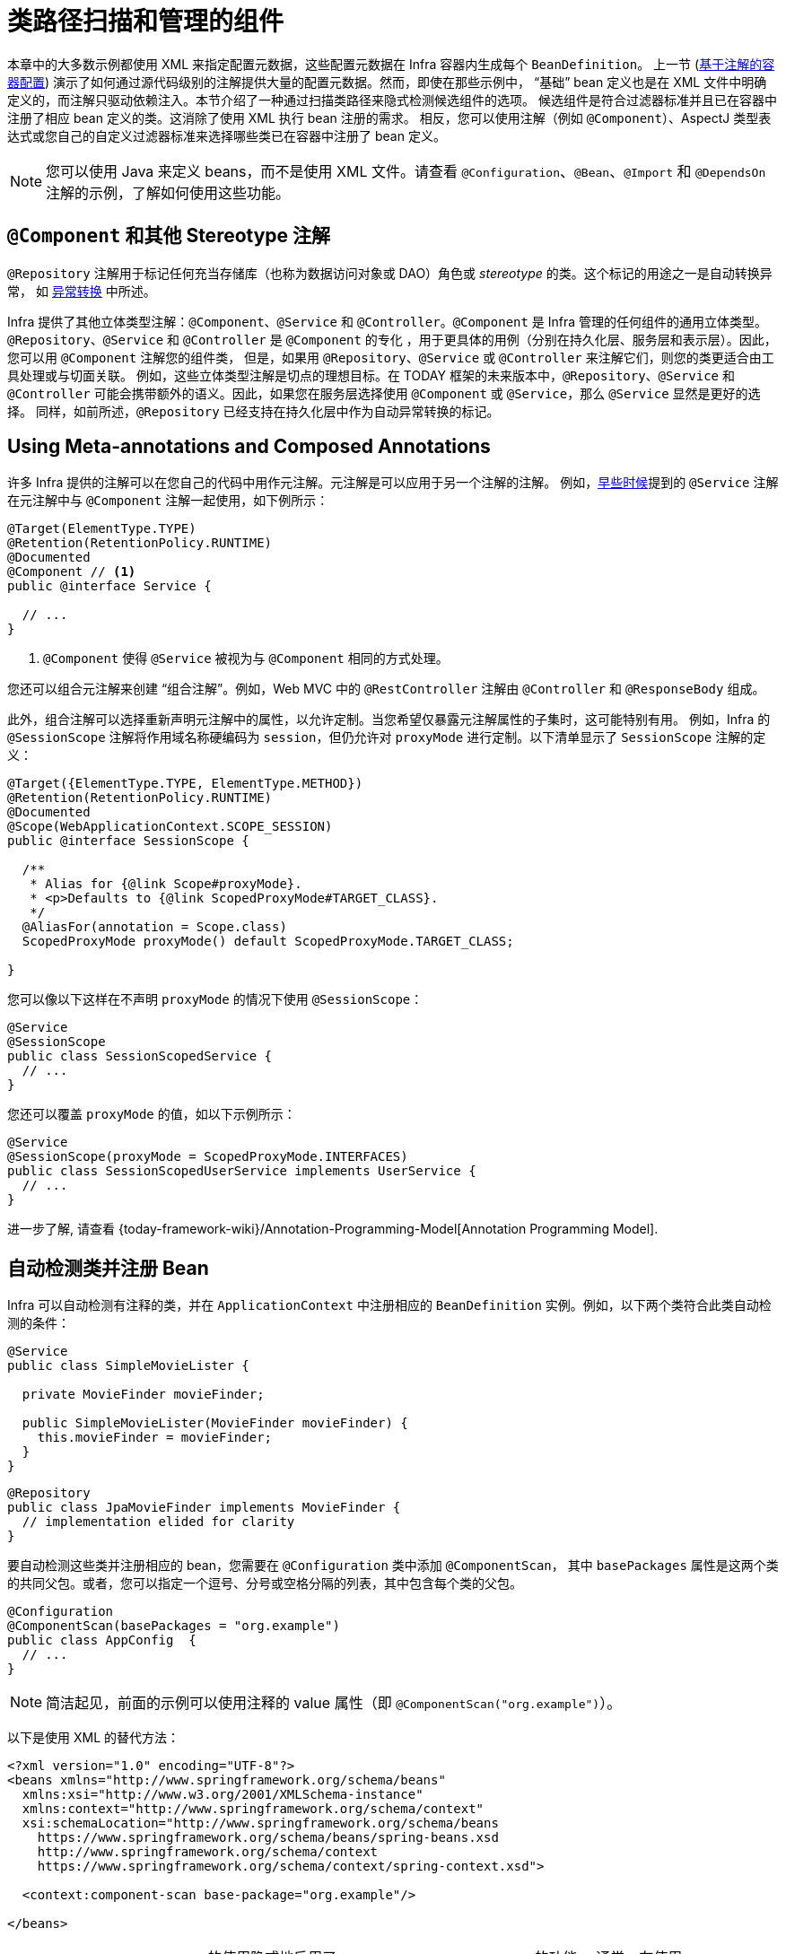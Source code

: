 [[beans-classpath-scanning]]
= 类路径扫描和管理的组件

本章中的大多数示例都使用 XML 来指定配置元数据，这些配置元数据在 Infra 容器内生成每个 `BeanDefinition`。
上一节 (xref:core/beans/annotation-config.adoc[基于注解的容器配置])
演示了如何通过源代码级别的注解提供大量的配置元数据。然而，即使在那些示例中，
“基础” bean 定义也是在 XML 文件中明确定义的，而注解只驱动依赖注入。本节介绍了一种通过扫描类路径来隐式检测候选组件的选项。
候选组件是符合过滤器标准并且已在容器中注册了相应 bean 定义的类。这消除了使用 XML 执行 bean 注册的需求。
相反，您可以使用注解（例如 `@Component`）、AspectJ 类型表达式或您自己的自定义过滤器标准来选择哪些类已在容器中注册了 bean 定义。

[NOTE]
====
您可以使用 Java 来定义 beans，而不是使用 XML 文件。请查看
`@Configuration`、`@Bean`、`@Import` 和 `@DependsOn` 注解的示例，了解如何使用这些功能。
====

[[beans-stereotype-annotations]]
== `@Component` 和其他 Stereotype 注解

`@Repository` 注解用于标记任何充当存储库（也称为数据访问对象或 DAO）角色或 _stereotype_ 的类。这个标记的用途之一是自动转换异常，
如 `xref:data-access/orm/general.adoc#orm-exception-translation[异常转换]` 中所述。

Infra 提供了其他立体类型注解：`@Component`、`@Service` 和 `@Controller`。`@Component`
是 Infra 管理的任何组件的通用立体类型。`@Repository`、`@Service` 和 `@Controller` 是 `@Component` 的专化
，用于更具体的用例（分别在持久化层、服务层和表示层）。因此，您可以用 `@Component` 注解您的组件类，
但是，如果用 `@Repository`、`@Service` 或 `@Controller` 来注解它们，则您的类更适合由工具处理或与切面关联。
例如，这些立体类型注解是切点的理想目标。在 TODAY 框架的未来版本中，`@Repository`、`@Service` 和 `@Controller`
可能会携带额外的语义。因此，如果您在服务层选择使用 `@Component` 或 `@Service`，那么 `@Service` 显然是更好的选择。
同样，如前所述，`@Repository` 已经支持在持久化层中作为自动异常转换的标记。

[[beans-meta-annotations]]
== Using Meta-annotations and Composed Annotations

许多 Infra 提供的注解可以在您自己的代码中用作元注解。元注解是可以应用于另一个注解的注解。
例如，xref:core/beans/classpath-scanning.adoc#beans-stereotype-annotations[早些时候]提到的
`@Service` 注解在元注解中与 `@Component` 注解一起使用，如下例所示：

[source,java,indent=0,subs="verbatim,quotes",role="primary"]
----
@Target(ElementType.TYPE)
@Retention(RetentionPolicy.RUNTIME)
@Documented
@Component // <1>
public @interface Service {

  // ...
}
----

<1> `@Component` 使得 `@Service` 被视为与 `@Component` 相同的方式处理。

您还可以组合元注解来创建 “`组合注解`”。例如，Web MVC 中的 `@RestController` 注解由 `@Controller` 和 `@ResponseBody` 组成。

此外，组合注解可以选择重新声明元注解中的属性，以允许定制。当您希望仅暴露元注解属性的子集时，这可能特别有用。
例如，Infra 的 `@SessionScope` 注解将作用域名称硬编码为 `session`，但仍允许对 `proxyMode` 进行定制。以下清单显示了 `SessionScope` 注解的定义：

[source,java,indent=0,subs="verbatim,quotes",role="primary"]
----
@Target({ElementType.TYPE, ElementType.METHOD})
@Retention(RetentionPolicy.RUNTIME)
@Documented
@Scope(WebApplicationContext.SCOPE_SESSION)
public @interface SessionScope {

  /**
   * Alias for {@link Scope#proxyMode}.
   * <p>Defaults to {@link ScopedProxyMode#TARGET_CLASS}.
   */
  @AliasFor(annotation = Scope.class)
  ScopedProxyMode proxyMode() default ScopedProxyMode.TARGET_CLASS;

}
----

您可以像以下这样在不声明 `proxyMode` 的情况下使用 `@SessionScope`：

[source,java,indent=0,subs="verbatim,quotes",role="primary"]
----
@Service
@SessionScope
public class SessionScopedService {
  // ...
}
----

您还可以覆盖 `proxyMode` 的值，如以下示例所示：

[source,java,indent=0,subs="verbatim,quotes",role="primary"]
----
@Service
@SessionScope(proxyMode = ScopedProxyMode.INTERFACES)
public class SessionScopedUserService implements UserService {
  // ...
}
----

进一步了解, 请查看
{today-framework-wiki}/Annotation-Programming-Model[Annotation Programming Model].



[[beans-scanning-autodetection]]
== 自动检测类并注册 Bean

Infra 可以自动检测有注释的类，并在 `ApplicationContext` 中注册相应的 `BeanDefinition` 实例。例如，以下两个类符合此类自动检测的条件：

[source,java,indent=0,subs="verbatim,quotes",role="primary"]
----
@Service
public class SimpleMovieLister {

  private MovieFinder movieFinder;

  public SimpleMovieLister(MovieFinder movieFinder) {
    this.movieFinder = movieFinder;
  }
}
----

[source,java,indent=0,subs="verbatim,quotes",role="primary"]
----
@Repository
public class JpaMovieFinder implements MovieFinder {
  // implementation elided for clarity
}
----

要自动检测这些类并注册相应的 bean，您需要在 `@Configuration` 类中添加 `@ComponentScan`，
其中 `basePackages` 属性是这两个类的共同父包。或者，您可以指定一个逗号、分号或空格分隔的列表，其中包含每个类的父包。

[source,java,indent=0,subs="verbatim,quotes",role="primary"]
----
@Configuration
@ComponentScan(basePackages = "org.example")
public class AppConfig  {
  // ...
}
----

NOTE: 简洁起见，前面的示例可以使用注释的 value 属性（即 `@ComponentScan("org.example")`）。

以下是使用 XML 的替代方法：

[source,xml,indent=0,subs="verbatim,quotes"]
----
<?xml version="1.0" encoding="UTF-8"?>
<beans xmlns="http://www.springframework.org/schema/beans"
  xmlns:xsi="http://www.w3.org/2001/XMLSchema-instance"
  xmlns:context="http://www.springframework.org/schema/context"
  xsi:schemaLocation="http://www.springframework.org/schema/beans
    https://www.springframework.org/schema/beans/spring-beans.xsd
    http://www.springframework.org/schema/context
    https://www.springframework.org/schema/context/spring-context.xsd">

  <context:component-scan base-package="org.example"/>

</beans>
----

TIP: `<context:component-scan>` 的使用隐式地启用了 `<context:annotation-config>` 的功能。
通常，在使用 `<context:component-scan>` 时，无需包含 `<context:annotation-config>` 元素。
在 JDK 9 的模块路径（Jigsaw）上，Infra 类路径扫描通常按预期工作。但是，请确保在您的 `module-info`
描述符中导出了组件类。如果您希望 Infra 调用类的非公开成员，请确保它们是“开放的”（即，
它们在 `module-info` 描述符中使用了 `opens` 声明而不是 `exports` 声明）。

此外，当您使用component-scan元素时，`AutowiredAnnotationBeanPostProcessor`
和 `CommonAnnotationBeanPostProcessor` 都会被隐式包含。这意味着这两个组件会被自动检测并连接在一起，
而无需在XML中提供任何 bean 配置元数据。

NOTE: 您可以通过包含值为 false 的 `annotation-config` 属性来禁用
`AutowiredAnnotationBeanPostProcessor` 和 `CommonAnnotationBeanPostProcessor` 的注册。


[[beans-scanning-filters]]
== 使用过滤器自定义扫描

默认情况下，使用 `@Component`、`@Repository`、`@Service`、`@Controller`、`@Configuration` 或本身带有 `@Component`
注解的自定义注解标注的类，是唯一会被检测到的候选组件。但是，您可以通过应用自定义过滤器来修改和扩展此行为。
将它们作为 `@ComponentScan` 注解的 `includeFilters` 或 `excludeFilters` 属性添加
（或在XML配置中作为 `<context:component-scan>` 元素的子元素 `<context:include-filter />` 或 `<context:exclude-filter />` 添加）。
每个过滤器元素都需要 `type` 和 `expression` 属性。下表描述了过滤选项：

[[beans-scanning-filters-tbl]]
.过滤器类型
|===
| 过滤器类型 | 样例表达式 | 描述

| annotation (default)
| `org.example.SomeAnnotation`
| 在目标组件的类型级别上 _present_ 或 _meta-present_ 的注解。

| assignable
| `org.example.SomeClass`
| 目标组件可分配（扩展或实现）的类（或接口）。

| aspectj
| `org.example..*Service+`
| 目标组件要匹配的 AspectJ 类型表达式。

| regex
| `org\.example\.Default.*`
| 与目标组件类名匹配的 正则表达式。

| custom
| `org.example.MyTypeFilter`
| `cn.taketoday.core.type.TypeFilter` 接口的自定义实现。
|===

下面的示例显示了忽略所有 `@Repository` 注解而使用 "`stub`" 版本库的配置
注释，而使用 "`stub`" 版本库：

[source,java,indent=0,subs="verbatim,quotes",role="primary"]
----
@Configuration
@ComponentScan(basePackages = "org.example",
    includeFilters = @Filter(type = FilterType.REGEX, pattern = ".*Stub.*Repository"),
    excludeFilters = @Filter(Repository.class))
public class AppConfig {
  // ...
}
----

下面列出了等效的 XML：

[source,xml,indent=0,subs="verbatim,quotes"]
----
<beans>
  <context:component-scan base-package="org.example">
    <context:include-filter type="regex" expression=".*Stub.*Repository"/>
    <context:exclude-filter type="annotation" expression="cn.taketoday.stereotype.Repository"/>
  </context:component-scan>
</beans>
----

NOTE: 您也可以通过在注解中设置 `useDefaultFilters=false` 或将 `use-default-filters="false"` 作为属性来禁用默认筛选器。
注解，或将 `use-default-filters="false"` 作为 `<component-scan/>` 元素的属性。这将有效禁止自动检测类
或元注释的类、`@Component`, `@Repository`, `@Service`, `@Controller`,
`@RestController` 或 `@Configuration`。



[[beans-factorybeans-annotations]]
== 在组件内定义 Bean 元数据

基础设施组件也可以向容器贡献 bean 定义元数据。您可以使用与在 `@Configuration`
注解类中定义 bean 元数据相同的 `@Bean` 注解来实现这一点。以下示例显示了如何这样做：

[source,java,indent=0,subs="verbatim,quotes",role="primary"]
----
@Component
public class FactoryMethodComponent {

  @Bean
  @Qualifier("public")
  public TestBean publicInstance() {
    return new TestBean("publicInstance");
  }

  public void doWork() {
    // Component method implementation omitted
  }
}
----

上述类是一个基础设施组件，在其 `doWork()` 方法中包含特定于应用程序的代码。
然而，它还贡献了一个 bean 定义，该定义具有引用 `publicInstance()` 方法的工厂方法。
@Bean 注解标识了工厂方法和其他 bean 定义属性，例如通过 `@Qualifier` 注解指定的限定符值。
还可以指定的其他方法级注解包括 `@Scope` 、`@Lazy` 和自定义限定符注解。

TIP: 除了在组件初始化方面的作用之外，您还可以在标有 @Autowired 或 `@Inject` 的注入点上放置 `@Lazy` 注解。
在这种情况下，它会导致注入一个延迟解析的代理。然而，这种代理方法相当受限。对于复杂的延迟交互，
特别是与可选依赖项相结合时，我们建议使用 `ObjectProvider<MyTargetBean>`。

@Autowired 字段和方法得到了支持，如前所述，还支持自动装配 `@Bean` 方法。以下示例显示了如何执行此操作：

[source,java,indent=0,subs="verbatim,quotes",role="primary"]
----
@Component
public class FactoryMethodComponent {

  private static int i;

  @Bean
  @Qualifier("public")
  public TestBean publicInstance() {
    return new TestBean("publicInstance");
  }

  // use of a custom qualifier and autowiring of method parameters
  @Bean
  protected TestBean protectedInstance(
      @Qualifier("public") TestBean spouse,
      @Value("#{privateInstance.age}") String country) {
    TestBean tb = new TestBean("protectedInstance", 1);
    tb.setSpouse(spouse);
    tb.setCountry(country);
    return tb;
  }

  @Bean
  private TestBean privateInstance() {
    return new TestBean("privateInstance", i++);
  }

  @Bean
  @RequestScope
  public TestBean requestScopedInstance() {
    return new TestBean("requestScopedInstance", 3);
  }
}
----

该示例将 `String` 方法参数 `country` 的自动装配值设置为另一个名为 `privateInstance` 的 bean 的 age 属性的值。
通过 Infra 表达式语言元素，可以通过 `#{ <expression> }` 符号来定义属性的值。对于 @Value 注解
，表达式解析器预配置为在解析表达式文本时查找 bean 名称。

您还可以声明一个类型为 `InjectionPoint`（或其更具体的子类：`DependencyDescriptor`）的工厂方法参数，
以访问触发当前 bean 创建的请求注入点。请注意，这仅适用于实际创建 bean 实例，而不适用于注入现有实例。
因此，此功能对原型作用域的 bean 最有意义。对于其他作用域，工厂方法仅看到触发在给定作用域中创建新 bean 实例的注入点
（例如，触发创建懒惰单例 bean 的依赖项）。您可以在这种情况下谨慎使用提供的注入点元数据。

以下示例显示了如何使用 `InjectionPoint`：

[source,java,indent=0,subs="verbatim,quotes",role="primary"]
----
@Component
public class FactoryMethodComponent {

  @Bean @Scope("prototype")
  public TestBean prototypeInstance(InjectionPoint injectionPoint) {
    return new TestBean("prototypeInstance for " + injectionPoint.getMember());
  }
}
----

在常规的 Infra 组件中，`@Bean` 方法与其在 Infra `@Configuration` 类中的对应方法处理方式不同。
不同之处在于 `@Component` 类不会通过 CGLIB 进行增强，以拦截方法和字段的调用。CGLIB 代理是在
Infra `@Configuration` 类中调用 `@Bean` 方法或字段时创建 bean 元数据引用到协作对象的手段。
这种方法不是以普通的 Java 语义调用的，而是通过容器来提供通常的生命周期管理和 bean 的代理，
即使通过对 `@Bean` 方法进行编程调用引用其他 bean 时也是如此。相反，在普通的 `@Component` 类中的 `@Bean`
方法中调用方法或字段具有标准的 Java 语义，没有特殊的 CGLIB 处理或其他约束适用。

[NOTE]
====
您可以将 `@Bean` 方法声明为 `static`，从而可以在不创建包含配置类实例的情况下调用它们。
这在定义后处理器 bean（例如 `BeanFactoryPostProcessor` 或 `BeanPostProcessor` 类型）时特别有意义，
因为这些 bean 在容器生命周期的早期就会初始化，并且应该在那时避免触发配置的其他部分。

对静态 `@Bean` 方法的调用从不被容器拦截，即使在 @Configuration 类中（如本节早期所述），
由于技术限制：CGLIB 子类化只能覆盖非静态方法。因此，对另一个 `@Bean` 方法的直接调用具有标准的
Java 语义，从工厂方法本身直接返回独立的实例。

在 Infra 容器中，`@Bean` 方法的 Java 语言可见性对结果 bean 定义没有直接影响。
您可以自由地在非 `@Configuration` 类中声明工厂方法，也可以在任何地方声明静态方法。
但是，在 `@Configuration` 类中的常规 `@Bean` 方法需要是可重写的，也就是说，它们不能声明为 `private` 或 `final`。

`@Bean` 方法还会在给定组件或配置类的基类上发现，以及在由组件或配置类实现的接口中声明的 Java 8 默认方法上。
这为组合复杂的配置方案提供了很大的灵活性，甚至通过 Java 8 默认方法可以实现多重继承。

最后，单个类可以拥有多个针对同一 bean 的 `@Bean` 方法，作为在运行时根据可用依赖项选择多个工厂方法的排列。
这与在其他配置场景中选择“最贪婪”的构造函数或工厂方法的算法相同：在构建时选择具有最多可满足依赖项的变体，
类似于容器在多个 `@Autowired` 构造函数之间进行选择的方式。

====


[[beans-scanning-name-generator]]
== 给自动探测的组件命名

当组件在扫描过程中自动检测到时，其 bean 名称是由该扫描器已知的 `BeanNameGenerator` 策略生成的。

默认情况下，使用 `AnnotationBeanNameGenerator`。对于基础设施的
xref:core/beans/classpath-scanning.adoc#beans-stereotype-annotations[stereotype 注解]，
如果通过注解的 `value` 属性提供了名称，那么该名称将用作相应 bean 定义中的名称。
当使用以下 JSR-250 和 JSR-330 注解代替基础设施原型注解时，也适用该约定：
`@jakarta.annotation.ManagedBean`、`@javax.annotation.ManagedBean`、
`@jakarta.inject.Named` 和 `@javax.inject.Named`。

用于指定 bean 名称的注解属性的名称不再必须为 `value`。自定义原型注解可以声明一个具有不同名称
（例如 `name`）的属性，并使用 `@AliasFor(annotation = Component.class, attribute = "value")`
注解该属性。查看 `ControllerAdvice#name()` 的源代码声明，以获取具体示例。

如果无法从此类注解或任何其他检测到的组件（例如由自定义过滤器发现的组件）中派生出明确的 bean 名称，
那么默认的 bean 名称生成器将返回非大写的非限定类名。例如，如果检测到以下组件类，
名称将是 `myMovieLister` 和 `movieFinderImpl`。

[source,java,indent=0,subs="verbatim,quotes",role="primary"]
----
@Service("myMovieLister")
public class SimpleMovieLister {
  // ...
}
----

[source,java,indent=0,subs="verbatim,quotes",role="primary"]
----
@Repository
public class MovieFinderImpl implements MovieFinder {
  // ...
}
----

如果不想依赖默认的 bean 命名策略，可以提供自定义的 bean 命名策略。
首先，实现 {today-framework-api}/beans/factory/support/BeanNameGenerator.html[`BeanNameGenerator`]
接口，并确保包含一个默认的无参构造函数。然后，在配置扫描器时提供完全限定的类名，如下面的示例注解和 bean 定义所示。

TIP: 如果因多个自动检测到的组件具有相同的非限定类名（即，具有相同名称但位于不同包中的类）
而遇到命名冲突，您可能需要配置一个默认为生成的 bean 名称使用完全限定类名的 `BeanNameGenerator`。
位于 `cn.taketoday.context.annotation` 包中的 `FullyQualifiedAnnotationBeanNameGenerator` 可用于此类目的。

[source,java,indent=0,subs="verbatim,quotes",role="primary"]
----
@Configuration
@ComponentScan(basePackages = "org.example", nameGenerator = MyNameGenerator.class)
public class AppConfig {
  // ...
}
----

[source,xml,indent=0,subs="verbatim,quotes"]
----
<beans>
  <context:component-scan base-package="org.example" name-generator="org.example.MyNameGenerator" />
</beans>
----

作为一般规则，在其他组件可能会明确引用时，考虑使用注释指定名称。另一方面，当容器负责装配时，自动生成的名称就足够了。


[[beans-scanning-scope-resolver]]
== 为自动检测的组件提供 Scope

与一般的基础设施管理组件一样，自动检测到的组件的默认和最常见范围是 `singleton`。
然而，有时您可能需要不同的范围，可以通过 `@Scope` 注解指定。
可以在注解中提供范围的名称，如以下示例所示：

[source,java,indent=0,subs="verbatim,quotes",role="primary"]
----
@Scope("prototype")
@Repository
public class MovieFinderImpl implements MovieFinder {
  // ...
}
----

NOTE: `@Scope` 注解仅在具体的 bean 类（用于带注解的组件）或工厂方法（对于 `@Bean` 方法）上进行内省。
与 XML bean 定义相比，没有 bean 定义继承的概念，类级别的继承层次对于元数据目的来说是无关紧要的。

有关基础设施上下文中的 Web 特定范围（如 "`request`" 或 "`session`"）的详细信息，
请参阅 xref:core/beans/factory-scopes.adoc#beans-factory-scopes-other[Request, Session, Application, and WebSocket Scopes]。
与这些范围的预建注解一样，您还可以通过使用基础设施元注解方法来组合自己的范围注解：
例如，使用 `@Scope("prototype")` 进行元注解的自定义注解，可能还声明了自定义作用域代理模式。

NOTE: 如果要提供自定义的范围解析策略，而不是依赖注解方式，您可以实现
{today-framework-api}/context/annotation/ScopeMetadataResolver.html[ScopeMetadataResolver] 接口。
确保包含一个默认的无参数构造函数。然后，在配置扫描器时，可以提供完全限定的类名，如下面示例中的注解和 bean 定义所示：

[source,java,indent=0,subs="verbatim,quotes",role="primary"]
----
@Configuration
@ComponentScan(basePackages = "org.example", scopeResolver = MyScopeResolver.class)
public class AppConfig {
  // ...
}
----

[source,xml,indent=0,subs="verbatim,quotes"]
----
<beans>
  <context:component-scan base-package="org.example" scope-resolver="org.example.MyScopeResolver"/>
</beans>
----

在使用某些非单例范围时，可能需要为作用域对象生成代理。相关原因在
xref:core/beans/factory-scopes.adoc#beans-factory-scopes-other-injection[作用域 Bean 作为依赖项]
中有描述。为此，组件扫描元素上提供了一个 scoped-proxy 属性。可能的三个值是：`no`、`interfaces` 和 `targetClass`。
例如，以下配置会导致标准 JDK 动态代理：

[source,java,indent=0,subs="verbatim,quotes",role="primary"]
----
@Configuration
@ComponentScan(basePackages = "org.example", scopedProxy = ScopedProxyMode.INTERFACES)
public class AppConfig {
  // ...
}
----

[source,xml,indent=0,subs="verbatim,quotes"]
----
<beans>
  <context:component-scan base-package="org.example" scoped-proxy="interfaces"/>
</beans>
----


[[beans-scanning-qualifiers]]
== 提供带有注释的 Qualifier 元数据

`@Qualifier` 注解在 xref:core/beans/annotation-config/autowired-qualifiers.adoc[使用 Qualifiers 微调基于注解的自动装配]
中有讨论。该部分的示例演示了使用 `@Qualifier` 注解和自定义限定符注解来在解析自动装配候选项时提供细粒度控制。
因为这些示例是基于 XML bean 定义的，所以在 XML 的 `bean` 元素的 `qualifier` 或 `meta`
子元素中提供了候选 bean 定义的限定符元数据。当依赖于类路径扫描进行组件的自动检测时，
可以在候选类上使用类型级别的注解提供限定符元数据。以下三个示例演示了这种技术：


[source,java,indent=0,subs="verbatim,quotes",role="primary"]
----
@Component
@Qualifier("Action")
public class ActionMovieCatalog implements MovieCatalog {
  // ...
}
----

[source,java,indent=0,subs="verbatim,quotes",role="primary"]
----
@Component
@Genre("Action")
public class ActionMovieCatalog implements MovieCatalog {
  // ...
}
----

[source,java,indent=0,subs="verbatim,quotes",role="primary"]
----
@Component
@Offline
public class CachingMovieCatalog implements MovieCatalog {
  // ...
}
----

NOTE: 与大多数基于注解的替代方案一样，请记住，注解元数据绑定到类定义本身，
而使用 XML 允许同一类型的多个 bean 提供限定符元数据的变化，因为该元数据是按实例而不是按类提供的。




